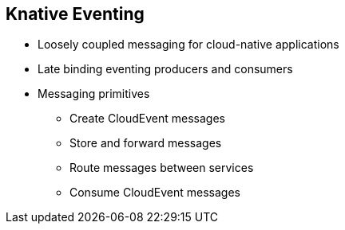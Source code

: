 :data-uri:
:noaudio:

== Knative Eventing

* Loosely coupled messaging for cloud-native applications
* Late binding eventing producers and consumers
* Messaging primitives
** Create CloudEvent messages
** Store and forward messages
** Route messages between services
** Consume CloudEvent messages

ifdef::showscript[]

Transcript:


endif::showscript[]